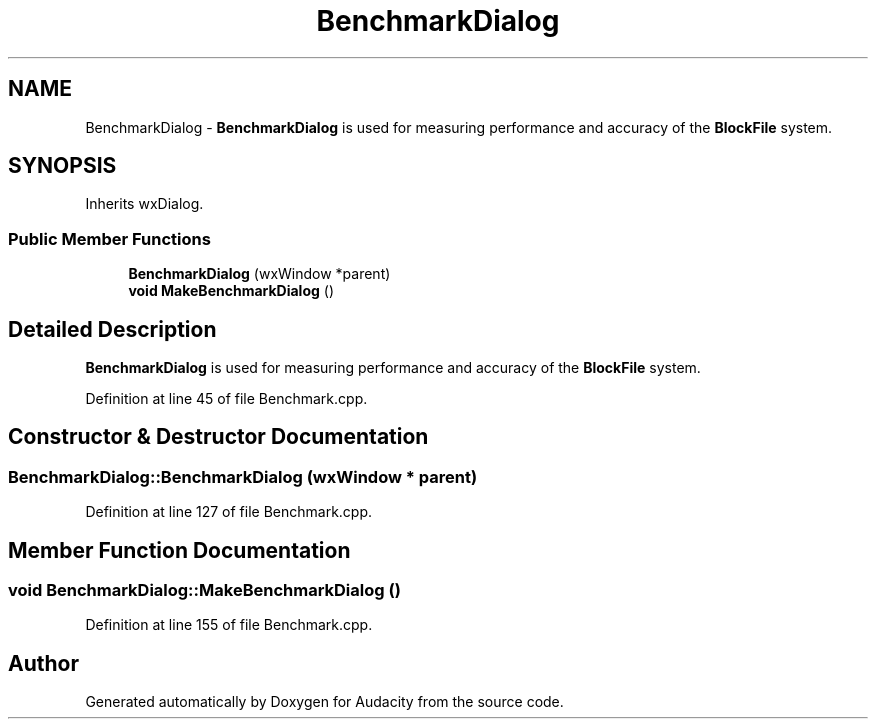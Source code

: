 .TH "BenchmarkDialog" 3 "Thu Apr 28 2016" "Audacity" \" -*- nroff -*-
.ad l
.nh
.SH NAME
BenchmarkDialog \- \fBBenchmarkDialog\fP is used for measuring performance and accuracy of the \fBBlockFile\fP system\&.  

.SH SYNOPSIS
.br
.PP
.PP
Inherits wxDialog\&.
.SS "Public Member Functions"

.in +1c
.ti -1c
.RI "\fBBenchmarkDialog\fP (wxWindow *parent)"
.br
.ti -1c
.RI "\fBvoid\fP \fBMakeBenchmarkDialog\fP ()"
.br
.in -1c
.SH "Detailed Description"
.PP 
\fBBenchmarkDialog\fP is used for measuring performance and accuracy of the \fBBlockFile\fP system\&. 
.PP
Definition at line 45 of file Benchmark\&.cpp\&.
.SH "Constructor & Destructor Documentation"
.PP 
.SS "BenchmarkDialog::BenchmarkDialog (wxWindow * parent)"

.PP
Definition at line 127 of file Benchmark\&.cpp\&.
.SH "Member Function Documentation"
.PP 
.SS "\fBvoid\fP BenchmarkDialog::MakeBenchmarkDialog ()"

.PP
Definition at line 155 of file Benchmark\&.cpp\&.

.SH "Author"
.PP 
Generated automatically by Doxygen for Audacity from the source code\&.
